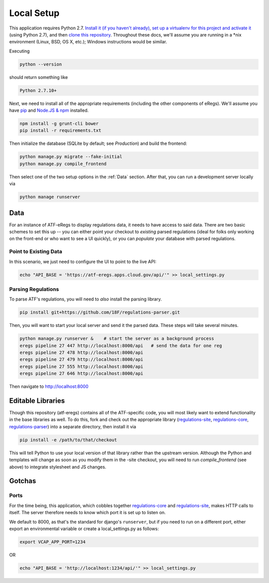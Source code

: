 ===========
Local Setup
===========

This application requires Python 2.7. `Install it (if you haven't already)
<http://docs.python-guide.org/en/latest/starting/installation/>`_, `set up a
virtualenv for this project and activate it
<http://docs.python-guide.org/en/latest/dev/virtualenvs/>`_ (using Python
2.7), and then `clone this repository
<https://help.github.com/articles/cloning-a-repository/>`_. Throughout these
docs, we'll assume you are running in a \*nix environment (Linux, BSD, OS X,
etc.); Windows instructions would be similar.

Executing

.. code-block:: bash

  python --version

should return something like

.. code-block:: bash

  Python 2.7.10+

Next, we need to install all of the appropriate requirements (including the
other components of eRegs). We'll assume you have `pip
<https://pip.pypa.io/en/stable/installing/>`_ and `Node.JS & npm
<https://nodejs.org/en/download/>`_ installed.

.. code-block:: bash

  npm install -g grunt-cli bower
  pip install -r requirements.txt

Then initialize the database (SQLite by default; see `Production`) and build
the frontend:

.. code-block:: bash

  python manage.py migrate --fake-initial
  python manage.py compile_frontend

Then select one of the two setup options in the :ref:`Data` section. After that, you can run a
development server locally via

.. code-block:: bash

  python manage runserver

.. _data:

Data
====
For an instance of ATF-eRegs to display regulations data, it needs to have
access to said data. There are two basic schemes to set this up -- you can
either point your checkout to `existing` parsed regulations (ideal for folks
only working on the front-end or who want to see a UI quickly), or you can
`populate` your database with parsed regulations.

Point to Existing Data
----------------------

In this scenario, we just need to configure the UI to point to the live API:

.. code-block:: bash

  echo "API_BASE = 'https://atf-eregs.apps.cloud.gov/api/'" >> local_settings.py

Parsing Regulations
-------------------

To parse ATF's regulations, you will need to *also* install the parsing
library.

.. code-block:: bash

  pip install git+https://github.com/18F/regulations-parser.git

Then, you will want to start your local server and send it the parsed data.
These steps will take several minutes.

.. code-block:: bash

  python manage.py runserver &    # start the server as a background process
  eregs pipeline 27 447 http://localhost:8000/api   # send the data for one reg
  eregs pipeline 27 478 http://localhost:8000/api
  eregs pipeline 27 479 http://localhost:8000/api
  eregs pipeline 27 555 http://localhost:8000/api
  eregs pipeline 27 646 http://localhost:8000/api

Then navigate to http://localhost:8000

Editable Libraries
==================

Though this repository (atf-eregs) contains all of the ATF-specific code, you
will most likely want to extend functionality in the base libraries as well.
To do this, fork and check out the appropriate library (`regulations-site <https://github.com/18F/regulations-site>`_,
`regulations-core <https://github.com/18F/regulations-core>`_,
`regulations-parser <https://github.com/18F/regulations-parser>`_) into a
separate directory, then install it via

.. code-block:: bash

  pip install -e /path/to/that/checkout

This will tell Python to use your local version of that library rather than
the upstream version. Although the Python and templates will change as soon
as you modify them in the -site checkout, you will need to run
`compile_frontend` (see above) to integrate stylesheet and JS changes.

Gotchas
=======

Ports
-----
For the time being, this application, which cobbles together
`regulations-core <https://github.com/18F/regulations-core>`_ and
`regulations-site <https://github.com/18F/regulations-site>`_, makes HTTP
calls to itself. The server therefore needs to know which port it is set up to
listen on.

We default to 8000, as that's the standard for django's ``runserver``, but if
you need to run on a different port, either export an environmental variable
or create a local_settings.py as follows:

.. code-block:: bash

  export VCAP_APP_PORT=1234

OR

.. code-block:: bash

  echo "API_BASE = 'http://localhost:1234/api/'" >> local_settings.py
